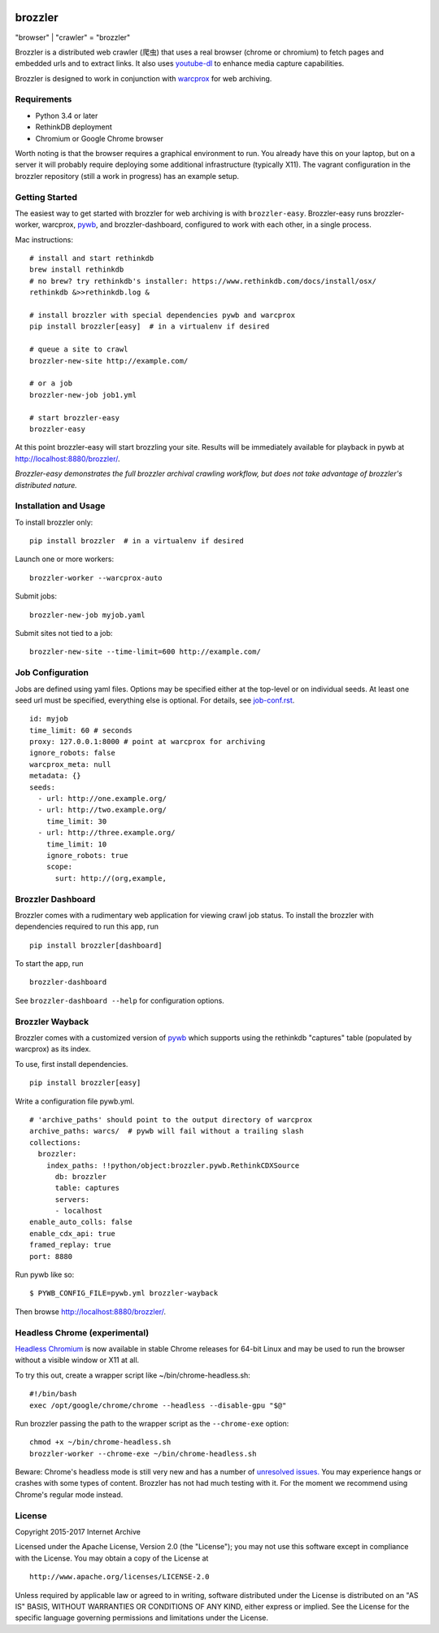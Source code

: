 .. image:: https://travis-ci.org/internetarchive/brozzler.svg?branch=master
    :target: https://travis-ci.org/internetarchive/brozzler

.. |logo| image:: https://cdn.rawgit.com/internetarchive/brozzler/1.1b5/brozzler/webconsole/static/brozzler.svg
   :width: 60px

|logo| brozzler
===============
"browser" \| "crawler" = "brozzler"

Brozzler is a distributed web crawler (爬虫) that uses a real browser (chrome
or chromium) to fetch pages and embedded urls and to extract links. It also
uses `youtube-dl <https://github.com/rg3/youtube-dl>`_ to enhance media
capture capabilities.

Brozzler is designed to work in conjunction with
`warcprox <https://github.com/internetarchive/warcprox>`_ for web
archiving.

Requirements
------------

- Python 3.4 or later
- RethinkDB deployment
- Chromium or Google Chrome browser

Worth noting is that the browser requires a graphical environment to run. You
already have this on your laptop, but on a server it will probably require
deploying some additional infrastructure (typically X11). The vagrant
configuration in the brozzler repository (still a work in progress) has an
example setup.

Getting Started
---------------

The easiest way to get started with brozzler for web archiving is with
``brozzler-easy``. Brozzler-easy runs brozzler-worker, warcprox,
`pywb <https://github.com/ikreymer/pywb>`_, and brozzler-dashboard, configured
to work with each other, in a single process.

Mac instructions:

::

    # install and start rethinkdb
    brew install rethinkdb
    # no brew? try rethinkdb's installer: https://www.rethinkdb.com/docs/install/osx/
    rethinkdb &>>rethinkdb.log &

    # install brozzler with special dependencies pywb and warcprox
    pip install brozzler[easy]  # in a virtualenv if desired

    # queue a site to crawl
    brozzler-new-site http://example.com/

    # or a job
    brozzler-new-job job1.yml

    # start brozzler-easy
    brozzler-easy

At this point brozzler-easy will start brozzling your site. Results will be
immediately available for playback in pywb at http://localhost:8880/brozzler/.

*Brozzler-easy demonstrates the full brozzler archival crawling workflow, but
does not take advantage of brozzler's distributed nature.*

Installation and Usage
----------------------

To install brozzler only:

::

    pip install brozzler  # in a virtualenv if desired

Launch one or more workers:

::

    brozzler-worker --warcprox-auto

Submit jobs:

::

    brozzler-new-job myjob.yaml

Submit sites not tied to a job:

::

    brozzler-new-site --time-limit=600 http://example.com/

Job Configuration
-----------------

Jobs are defined using yaml files. Options may be specified either at the
top-level or on individual seeds. At least one seed url must be specified,
everything else is optional. For details, see `<job-conf.rst>`_.

::

    id: myjob
    time_limit: 60 # seconds
    proxy: 127.0.0.1:8000 # point at warcprox for archiving
    ignore_robots: false
    warcprox_meta: null
    metadata: {}
    seeds:
      - url: http://one.example.org/
      - url: http://two.example.org/
        time_limit: 30
      - url: http://three.example.org/
        time_limit: 10
        ignore_robots: true
        scope:
          surt: http://(org,example,

Brozzler Dashboard
------------------

Brozzler comes with a rudimentary web application for viewing crawl job status.
To install the brozzler with dependencies required to run this app, run

::

    pip install brozzler[dashboard]


To start the app, run

::

    brozzler-dashboard

See ``brozzler-dashboard --help`` for configuration options.

Brozzler Wayback
----------------

Brozzler comes with a customized version of
`pywb <https://github.com/ikreymer/pywb>`_ which supports using the rethinkdb
"captures" table (populated by warcprox) as its index.

To use, first install dependencies.

::

    pip install brozzler[easy]

Write a configuration file pywb.yml.

::

    # 'archive_paths' should point to the output directory of warcprox
    archive_paths: warcs/  # pywb will fail without a trailing slash
    collections:
      brozzler:
        index_paths: !!python/object:brozzler.pywb.RethinkCDXSource
          db: brozzler
          table: captures
          servers:
          - localhost
    enable_auto_colls: false
    enable_cdx_api: true
    framed_replay: true
    port: 8880

Run pywb like so:

::

    $ PYWB_CONFIG_FILE=pywb.yml brozzler-wayback

Then browse http://localhost:8880/brozzler/.


Headless Chrome (experimental)
--------------------------------

`Headless Chromium <https://chromium.googlesource.com/chromium/src/+/master/headless/README.md>`_
is now available in stable Chrome releases for 64-bit Linux and may be
used to run the browser without a visible window or X11 at all.

To try this out, create a wrapper script like ~/bin/chrome-headless.sh:

::

    #!/bin/bash
    exec /opt/google/chrome/chrome --headless --disable-gpu "$@"

Run brozzler passing the path to the wrapper script as the ``--chrome-exe``
option:

::

    chmod +x ~/bin/chrome-headless.sh
    brozzler-worker --chrome-exe ~/bin/chrome-headless.sh

Beware: Chrome's headless mode is still very new and has a number of
`unresolved issues. <https://bugs.chromium.org/p/chromium/issues/list?can=2&q=Proj%3DHeadless>`_
You may experience hangs or crashes with some types of content. Brozzler
has not had much testing with it. For the moment we recommend using
Chrome's regular mode instead.

License
-------

Copyright 2015-2017 Internet Archive

Licensed under the Apache License, Version 2.0 (the "License"); you may
not use this software except in compliance with the License. You may
obtain a copy of the License at

::

    http://www.apache.org/licenses/LICENSE-2.0

Unless required by applicable law or agreed to in writing, software
distributed under the License is distributed on an "AS IS" BASIS,
WITHOUT WARRANTIES OR CONDITIONS OF ANY KIND, either express or implied.
See the License for the specific language governing permissions and
limitations under the License.


